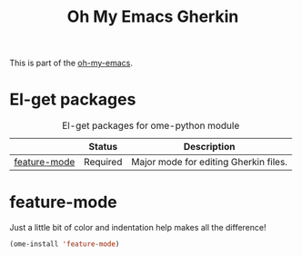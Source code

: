#+TITLE: Oh My Emacs Gherkin
#+OPTIONS: toc:nil num:nil ^:nil

This is part of the [[https://github.com/xiaohanyu/oh-my-emacs][oh-my-emacs]].

* El-get packages
  :PROPERTIES:
  :CUSTOM_ID: python-el-get-packages
  :END:

#+NAME: python-el-get-packages
#+CAPTION: El-get packages for ome-python module
|              | Status   | Description                           |
|--------------+----------+---------------------------------------|
| [[https://github.com/jorgenschaefer/elpy][feature-mode]] | Required | Major mode for editing Gherkin files. |

* feature-mode
  :PROPERTIES:
  :CUSTOM_ID: feature-mode
  :END:

Just a little bit of color and indentation help makes all the difference!

#+NAME: feature-mode
#+BEGIN_SRC emacs-lisp
  (ome-install 'feature-mode)
#+END_SRC

